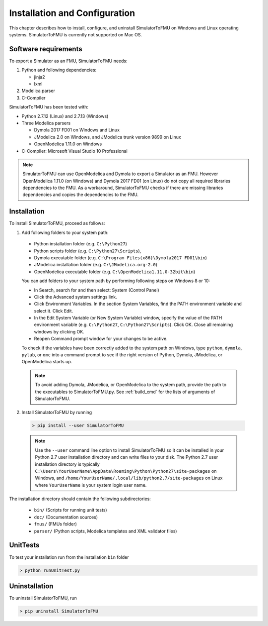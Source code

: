 .. highlight:: rest

.. _installation:

Installation and Configuration
==============================

This chapter describes how to install, configure, and uninstall SimulatorToFMU on Windows and Linux operating systems. SimulatorToFMU is currently not supported on Mac OS.


Software requirements
^^^^^^^^^^^^^^^^^^^^^

To export a Simulator as an FMU, SimulatorToFMU needs:

1. Python and following dependencies:

   - jinja2 
   - lxml 

2. Modelica parser

3. C-Compiler

SimulatorToFMU has been tested with:

- Python 2.7.12 (Linux) and 2.7.13 (Windows) 
- Three Modelica parsers

  - Dymola 2017 FD01 on Windows and Linux
  - JModelica 2.0 on Windows, and JModelica trunk version 9899 on Linux
  - OpenModelica 1.11.0 on Windows

- C-Compiler: Microsoft Visual Studio 10 Professional

.. note:: 

   SimulatorToFMU can use OpenModelica and Dymola to export a Simulator as an FMU. 
   However OpenModelica 1.11.0 (on Windows) and Dymola 2017 FD01 (on Linux) do not copy all required libraries dependencies to the FMU.
   As a workaround, SimulatorToFMU checks if there are missing libraries dependencies and copies the dependencies to the FMU.

.. _installation directory:

Installation
^^^^^^^^^^^^

To install SimulatorToFMU, proceed as follows:

1. Add following folders to your system path: 

 - Python installation folder (e.g. ``C:\Python27``)
 - Python scripts folder (e.g. ``C:\Python27\Scripts``), 
 - Dymola executable folder (e.g. ``C:\Program Files(x86)\Dymola2017 FD01\bin``)
 - JModelica installation folder (e.g. ``C:\JModelica.org-2.0``)
 - OpenModelica executable folder (e.g. ``C:\OpenModelica1.11.0-32bit\bin``)

   
 You can add folders to your system path by performing following steps on Windows 8 or 10:

 - In Search, search for and then select: System (Control Panel)
     
 - Click the Advanced system settings link.
     
 - Click Environment Variables. In the section System Variables, find the PATH environment variable and select it. Click Edit. 
     
 - In the Edit System Variable (or New System Variable) window, specify the value of the PATH environment variable (e.g. ``C:\Python27``, ``C:\Python27\Scripts``). Click OK. Close all remaining windows by clicking OK.
     
 - Reopen Command prompt window for your changes to be active.
    
 To check if the variables have been correctly added to the system path on Windows, type ``python``, ``dymola``, ``pylab``, or ``omc``
 into a command prompt to see if the right version of Python, Dymola, JModelica, or OpenModelica starts up.

 .. note:: 

    To avoid adding Dymola, JModelica, or OpenModelica to the system path, provide the path
    to the executables to SimulatorToFMU.py. See :ref:`build_cmd` for the lists of arguments 
    of SimulatorToFMU.

2. Install SimulatorToFMU by running 

 .. code-block:: none

    > pip install --user SimulatorToFMU

 .. note::

   Use the ``--user`` command line option to install SimulatorToFMU so it can be installed in your Python 2.7 user installation directory and can write files to your disk. The Python 2.7 user installation directory is typically ``C:\Users\YourUserName\AppData\Roaming\Python\Python27\site-packages`` on Windows, and ``/home/YourUserName/.local/lib/python2.7/site-packages`` on Linux where ``YourUserName`` is your system login user name. 

 
The installation directory should contain the following subdirectories:

 - ``bin/``
   (Scripts for running unit tests)

 - ``doc/``
   (Documentation sources)

 - ``fmus/``
   (FMUs folder)

 - ``parser/``
   (Python scripts, Modelica templates and XML validator files)
   

UnitTests
^^^^^^^^^

To test your installation run from the installation ``bin`` folder

.. code-block:: none

    > python runUnitTest.py 
    

Uninstallation
^^^^^^^^^^^^^^

To uninstall SimulatorToFMU, run

.. code-block:: none

    > pip uninstall SimulatorToFMU
